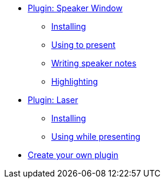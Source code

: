 * xref:speaker-mode.adoc[Plugin: Speaker Window]
** xref:speaker-mode.adoc#install[Installing]
** xref:speaker-mode.adoc#usage[Using to present]
** xref:speaker-mode.adoc#notes[Writing speaker notes]
** xref:speaker-mode.adoc#highlight[Highlighting]

* xref:laser.adoc[Plugin: Laser]
** xref:laser.adoc#install[Installing]
** xref:laser.adoc#usage[Using while presenting]

* xref:create.adoc[Create your own plugin]
